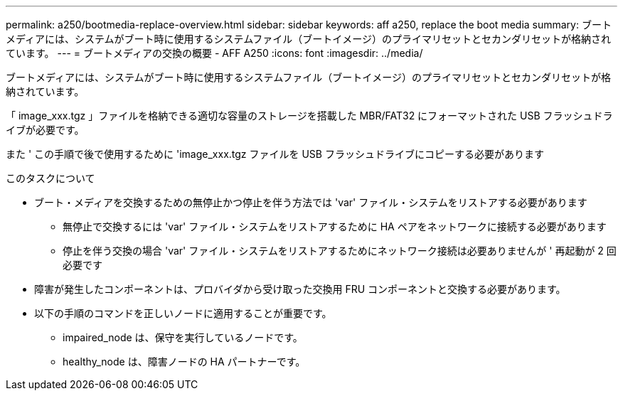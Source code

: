 ---
permalink: a250/bootmedia-replace-overview.html 
sidebar: sidebar 
keywords: aff a250, replace the boot media 
summary: ブートメディアには、システムがブート時に使用するシステムファイル（ブートイメージ）のプライマリセットとセカンダリセットが格納されています。 
---
= ブートメディアの交換の概要 - AFF A250
:icons: font
:imagesdir: ../media/


[role="lead"]
ブートメディアには、システムがブート時に使用するシステムファイル（ブートイメージ）のプライマリセットとセカンダリセットが格納されています。

「 image_xxx.tgz 」ファイルを格納できる適切な容量のストレージを搭載した MBR/FAT32 にフォーマットされた USB フラッシュドライブが必要です。

また ' この手順で後で使用するために 'image_xxx.tgz ファイルを USB フラッシュドライブにコピーする必要があります

.このタスクについて
* ブート・メディアを交換するための無停止かつ停止を伴う方法では 'var' ファイル・システムをリストアする必要があります
+
** 無停止で交換するには 'var' ファイル・システムをリストアするために HA ペアをネットワークに接続する必要があります
** 停止を伴う交換の場合 'var' ファイル・システムをリストアするためにネットワーク接続は必要ありませんが ' 再起動が 2 回必要です


* 障害が発生したコンポーネントは、プロバイダから受け取った交換用 FRU コンポーネントと交換する必要があります。
* 以下の手順のコマンドを正しいノードに適用することが重要です。
+
** impaired_node は、保守を実行しているノードです。
** healthy_node は、障害ノードの HA パートナーです。



